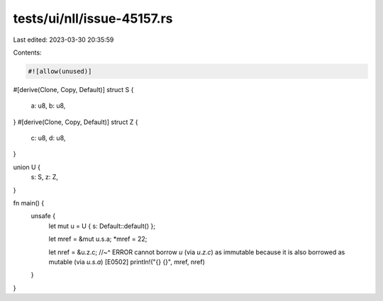 tests/ui/nll/issue-45157.rs
===========================

Last edited: 2023-03-30 20:35:59

Contents:

.. code-block:: rs

    #![allow(unused)]


#[derive(Clone, Copy, Default)]
struct S {
    a: u8,
    b: u8,
}
#[derive(Clone, Copy, Default)]
struct Z {
    c: u8,
    d: u8,
}

union U {
    s: S,
    z: Z,
}

fn main() {
    unsafe {
        let mut u = U { s: Default::default() };

        let mref = &mut u.s.a;
        *mref = 22;

        let nref = &u.z.c;
        //~^ ERROR cannot borrow `u` (via `u.z.c`) as immutable because it is also borrowed as mutable (via `u.s.a`) [E0502]
        println!("{} {}", mref, nref)
    }
}


